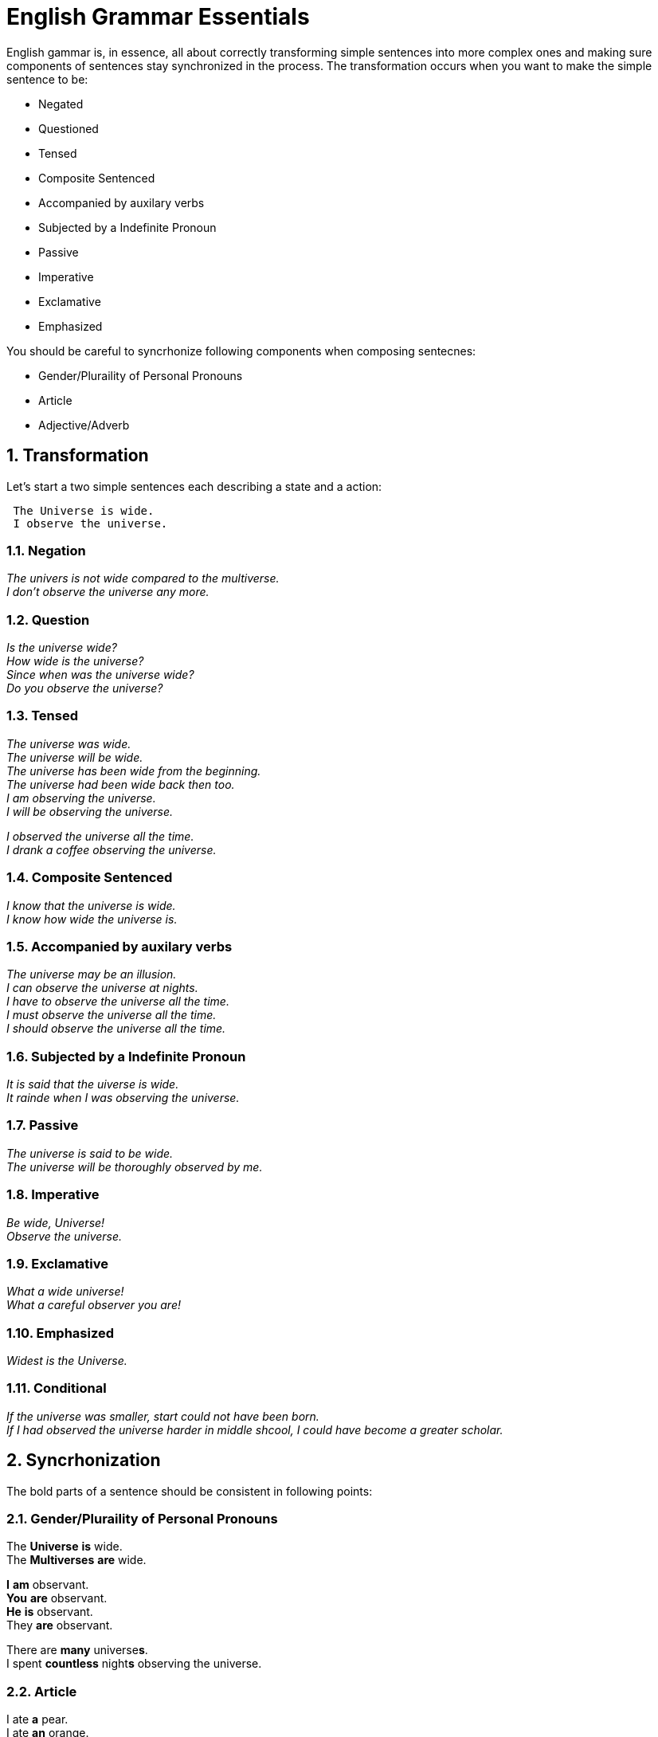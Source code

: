 = English Grammar Essentials
:sectnums:

English gammar is, in essence, all about correctly transforming simple sentences into more complex ones and making sure components of sentences stay synchronized in the process.
The transformation occurs when you want to make the simple sentence to be:

    * Negated
    * Questioned
    * Tensed
    * Composite Sentenced
    * Accompanied by auxilary verbs
    * Subjected by a Indefinite Pronoun
    * Passive
    * Imperative
    * Exclamative
    * Emphasized
    
You should be careful to syncrhonize following components when composing sentecnes:

    * Gender/Pluraility of Personal Pronouns
    * Article
    * Adjective/Adverb 


== Transformation
Let's start a two simple sentences each describing a state and a action:

----
 The Universe is wide.
 I observe the universe.
----

=== Negation
_The univers is not wide compared to the multiverse._ +
_I don't observe the universe any more._

=== Question
_Is the universe wide?_ +
_How wide is the universe?_ +
_Since when was the universe wide?_ +
_Do you observe the universe?_

=== Tensed
_The universe was wide._ +
_The universe will be wide._ +
_The universe has been wide from the beginning._ +
_The universe had been wide back then too._ +
_I am observing the universe._ +
_I will be observing the universe._ +

_I observed the universe all the time._ +
_I drank a coffee observing the universe._

=== Composite Sentenced
_I know that the universe is wide._ +
_I know how wide the universe is._ +

=== Accompanied by auxilary verbs
_The universe may be an illusion._ +
_I can observe the universe at nights._ +
_I have to observe the universe all the time._ +
_I must observe the universe all the time._ +
_I should observe the universe all the time._ +

=== Subjected by a Indefinite Pronoun
_It is said that the uiverse is wide._ +
_It rainde when I was observing the universe._

=== Passive
_The universe is said to be wide._ +
_The universe will be thoroughly observed by me._

=== Imperative
_Be wide, Universe!_ +
_Observe the universe._

=== Exclamative
_What a wide universe!_ +
_What a careful observer you are!_

=== Emphasized
_Widest is the Universe._

=== Conditional
_If the universe was smaller, start could not have been born._ +
_If I had observed the universe harder in middle shcool, I could have become a greater scholar._


== Syncrhonization
The bold parts of a sentence should be consistent in following points:

=== Gender/Pluraility of Personal Pronouns
The *Universe* *is* wide. +
The *Multiverses* **are** wide. 

*I* *am* observant. +
*You* *are* observant. +
*He* *is* observant. +
[underline]#They# **are** observant.

There are *many* universe**s**. +
I spent *countless* night**s** observing the universe.

=== Article
I ate *a* pear. +
I ate *an* orange. +

Do you observe *the* Universe? +
*The* Sun and *the* Moon +
*The* United States of America +
Korea +
*The* Republic of Korea +
*The* Simpsons

=== Adjective/Adverb 
The universe is so *beautifull*. +
The universe is *beautifully* designed.
